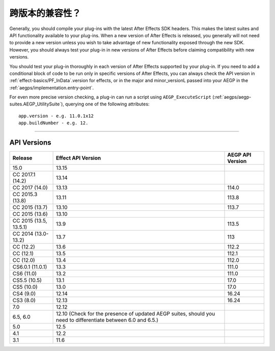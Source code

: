 .. _intro/compatibility-across-multiple-versions:

跨版本的兼容性？
################################################################################

Generally, you should compile your plug-ins with the latest After Effects SDK headers. This makes the latest suites and API functionality available to your plug-ins. When a new version of After Effects is released, you generally will not need to provide a new version unless you wish to take advantage of new functionality exposed through the new SDK. However, you should always test your plug-in in new versions of After Effects before claiming compatibility with new versions.

You should test your plug-in thoroughly in each version of After Effects supported by your plug-in. If you need to add a conditional block of code to be run only in specific versions of After Effects, you can always check the API version in :ref:`effect-basics/PF_InData`.version for effects, or in the major and minor_versionL passed into your AEGP in the :ref:`aegps/implementation.entry-point`.

For even more precise version checking, a plug-in can run a script using ``AEGP_ExecuteScript`` (:ref:`aegps/aegp-suites.AEGP_UtilitySuite`), querying one of the following attributes::

  app.version - e.g. 11.0.1x12
  app.buildNumber - e.g. 12.

----

.. _intro/compatibility-across-multiple-versions.api-versions:

API Versions
================================================================================

+------------------------+--------------------------------------------------------------------------------------------------------------+----------------------+
|      **Release**       |                                            **Effect API Version**                                            | **AEGP API Version** |
+========================+==============================================================================================================+======================+
| 15.0                   | 13.15                                                                                                        |                      |
+------------------------+--------------------------------------------------------------------------------------------------------------+----------------------+
| CC 2017.1 (14.2)       | 13.14                                                                                                        |                      |
+------------------------+--------------------------------------------------------------------------------------------------------------+----------------------+
| CC 2017 (14.0)         | 13.13                                                                                                        | 114.0                |
+------------------------+--------------------------------------------------------------------------------------------------------------+----------------------+
| CC 2015.3 (13.8)       | 13.11                                                                                                        | 113.8                |
+------------------------+--------------------------------------------------------------------------------------------------------------+----------------------+
| CC 2015 (13.7)         | 13.10                                                                                                        | 113.7                |
+------------------------+--------------------------------------------------------------------------------------------------------------+----------------------+
| CC 2015 (13.6)         | 13.10                                                                                                        |                      |
+------------------------+--------------------------------------------------------------------------------------------------------------+----------------------+
| CC 2015 (13.5, 13.5.1) | 13.9                                                                                                         | 113.5                |
+------------------------+--------------------------------------------------------------------------------------------------------------+----------------------+
| CC 2014 (13.0-13.2)    | 13.7                                                                                                         | 113                  |
+------------------------+--------------------------------------------------------------------------------------------------------------+----------------------+
| CC (12.2)              | 13.6                                                                                                         | 112.2                |
+------------------------+--------------------------------------------------------------------------------------------------------------+----------------------+
| CC (12.1)              | 13.5                                                                                                         | 112.1                |
+------------------------+--------------------------------------------------------------------------------------------------------------+----------------------+
| CC (12.0)              | 13.4                                                                                                         | 112.0                |
+------------------------+--------------------------------------------------------------------------------------------------------------+----------------------+
| CS6.0.1 (11.0.1)       | 13.3                                                                                                         | 111.0                |
+------------------------+--------------------------------------------------------------------------------------------------------------+----------------------+
| CS6 (11.0)             | 13.2                                                                                                         | 111.0                |
+------------------------+--------------------------------------------------------------------------------------------------------------+----------------------+
| CS5.5 (10.5)           | 13.1                                                                                                         | 17.0                 |
+------------------------+--------------------------------------------------------------------------------------------------------------+----------------------+
| CS5 (10.0)             | 13.0                                                                                                         | 17.0                 |
+------------------------+--------------------------------------------------------------------------------------------------------------+----------------------+
| CS4 (9.0)              | 12.14                                                                                                        | 16.24                |
+------------------------+--------------------------------------------------------------------------------------------------------------+----------------------+
| CS3 (8.0)              | 12.13                                                                                                        | 16.24                |
+------------------------+--------------------------------------------------------------------------------------------------------------+----------------------+
| 7.0                    | 12.12                                                                                                        |                      |
+------------------------+--------------------------------------------------------------------------------------------------------------+----------------------+
| 6.5, 6.0               | 12.10 (Check for the presence of updated AEGP suites, should you need to differentiate between 6.0 and 6.5.) |                      |
+------------------------+--------------------------------------------------------------------------------------------------------------+----------------------+
| 5.0                    | 12.5                                                                                                         |                      |
+------------------------+--------------------------------------------------------------------------------------------------------------+----------------------+
| 4.1                    | 12.2                                                                                                         |                      |
+------------------------+--------------------------------------------------------------------------------------------------------------+----------------------+
| 3.1                    | 11.6                                                                                                         |                      |
+------------------------+--------------------------------------------------------------------------------------------------------------+----------------------+
